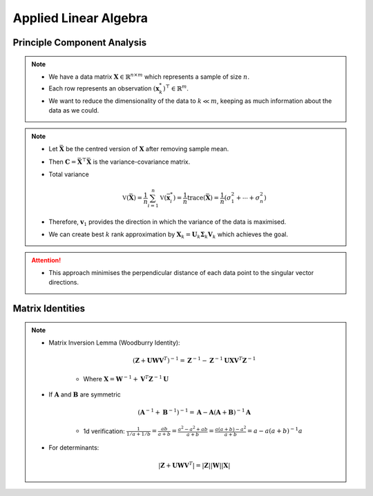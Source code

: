 ################################################################################
Applied Linear Algebra
################################################################################

********************************************************************************
Principle Component Analysis
********************************************************************************
.. note::
	* We have a data matrix :math:`\mathbf{X}\in\mathbb{R}^{n\times m}` which represents a sample of size :math:`n`.
	* Each row represents an observation :math:`(\mathbf{x}^*_k)^\top\in\mathbb{R}^m`.
	* We want to reduce the dimensionality of the data to :math:`k\ll m`, keeping as much information about the data as we could.

.. note::
	* Let :math:`\bar{\mathbf{X}}` be the centred version of :math:`\mathbf{X}` after removing sample mean.
	* Then :math:`\mathbf{C}=\bar{\mathbf{X}}^\top\bar{\mathbf{X}}` is the variance-covariance matrix.
	* Total variance

		.. math:: \mathbb{V}(\bar{\mathbf{X}})=\frac{1}{n}\sum_{i=1}^n\mathbb{V}(\bar{\mathbf{x}}^*_i)=\frac{1}{n}\text{trace}(\bar{\mathbf{X}})=\frac{1}{n}(\sigma_1^2+\cdots+\sigma_n^2)
	* Therefore, :math:`\mathbf{v}_1` provides the direction in which the variance of the data is maximised.
	* We can create best :math:`k` rank approximation by :math:`\mathbf{X}_k=\mathbf{U}_k\boldsymbol{\Sigma}_k\mathbf{V}_k` which achieves the goal.

.. attention::
	* This approach minimises the perpendicular distance of each data point to the singular vector directions.

********************************************************************************
Matrix Identities
********************************************************************************
.. note::
	* Matrix Inversion Lemma (Woodburry Identity):

		.. math:: (\mathbf{Z}+\mathbf{U}\mathbf{W}\mathbf{V}^T)^{-1}=\mathbf{Z}^{-1}-\mathbf{Z}^{-1}\mathbf{U}\mathbf{X}\mathbf{V}^T\mathbf{Z}^{-1}

		* Where :math:`\mathbf{X}=\mathbf{W}^{-1}+\mathbf{V}^T\mathbf{Z}^{-1}\mathbf{U}`

	* If :math:`\mathbf{A}` and :math:`\mathbf{B}` are symmetric

		.. math:: (\mathbf{A}^{-1}+\mathbf{B}^{-1})^{-1}=\mathbf{A}-\mathbf{A}(\mathbf{A}+\mathbf{B})^{-1}\mathbf{A}

		* 1d verification: :math:`\frac{1}{1/a+1/b}=\frac{ab}{a+b}=\frac{a^2-a^2+ab}{a+b}=\frac{a(a+b)-a^2}{a+b}=a-a(a+b)^{-1}a`
	* For determinants:

		.. math:: |\mathbf{Z}+\mathbf{U}\mathbf{W}\mathbf{V}^T|=|\mathbf{Z}||\mathbf{W}||\mathbf{X}|
